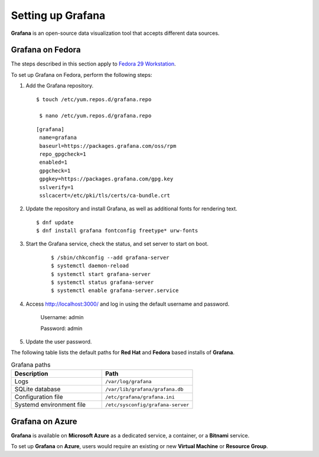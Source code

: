 Setting up Grafana
==========================================

**Grafana** is an open-source data visualization tool that accepts different data sources.

Grafana on Fedora
-------------------

The steps described in this section apply to `Fedora 29 Workstation <https://getfedora.org>`_.

To set up Grafana on Fedora, perform the following steps:

1. Add the Grafana repository.

   ::

    $ touch /etc/yum.repos.d/grafana.repo

     $ nano /etc/yum.repos.d/grafana.repo

   ::

    [grafana]
     name=grafana
     baseurl=https://packages.grafana.com/oss/rpm
     repo_gpgcheck=1
     enabled=1
     gpgcheck=1
     gpgkey=https://packages.grafana.com/gpg.key
     sslverify=1
     sslcacert=/etc/pki/tls/certs/ca-bundle.crt

2.  Update the repository and install Grafana, as well as additional fonts for rendering text.

    ::

      $ dnf update
      $ dnf install grafana fontconfig freetype* urw-fonts

3. Start the Grafana service, check the status, and set server to start on boot.

    ::

      $ /sbin/chkconfig --add grafana-server
      $ systemctl daemon-reload
      $ systemctl start grafana-server
      $ systemctl status grafana-server
      $ systemctl enable grafana-server.service

4. Access http://localhost:3000/ and log in using the default username and password.

    Username: admin

    Password: admin

5. Update the user password.

The following table lists the default paths for **Red Hat** and **Fedora** based installs of **Grafana**.

.. list-table:: Grafana paths
   :widths: 50 50
   :header-rows: 1

   * - Description
     - Path
   * - Logs
     - ``/var/log/grafana``
   * - SQLite database
     - ``/var/lib/grafana/grafana.db``
   * - Configuration file
     - ``/etc/grafana/grafana.ini``
   * - Systemd environment file
     - ``/etc/sysconfig/grafana-server``

Grafana on Azure
-------------------

**Grafana** is available on **Microsoft Azure** as a dedicated service, a container, or a **Bitnami** service.

To set up **Grafana** on **Azure**, users would require an existing or new **Virtual Machine** or **Resource Group**.
